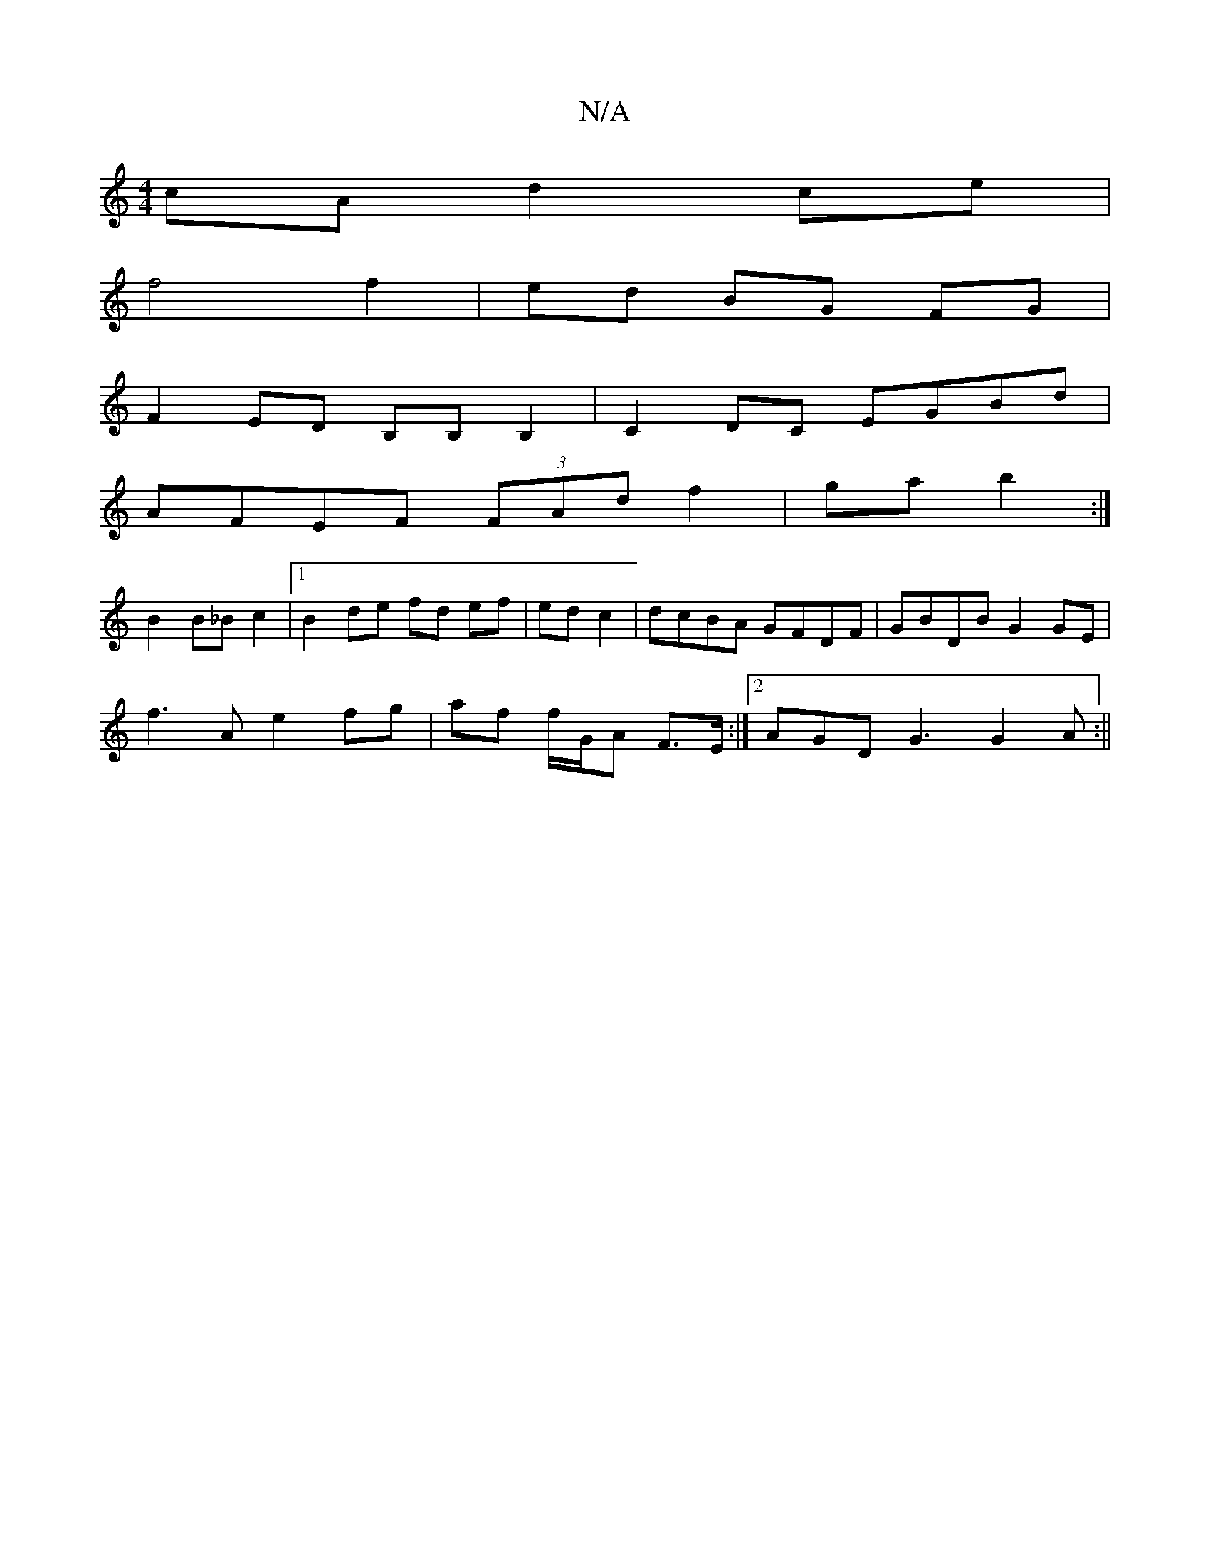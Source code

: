 X:1
T:N/A
M:4/4
R:N/A
K:Cmajor
cA d2ce|
f4 f2|ed BG FG|
F2 ED B,B,B,2|C2DC EGBd|
AFEF (3FAd f2|ga b2:|
B2 B_B c2 |[1 B2 de fd ef|ed c2|dcBA GFDF|GBDB G2 GE|
f3 A e2 fg|af f/G/A F>E:|[2 AGD G3 G2 A:||

|:gfec dBBd | cddA FDDC | dcBE